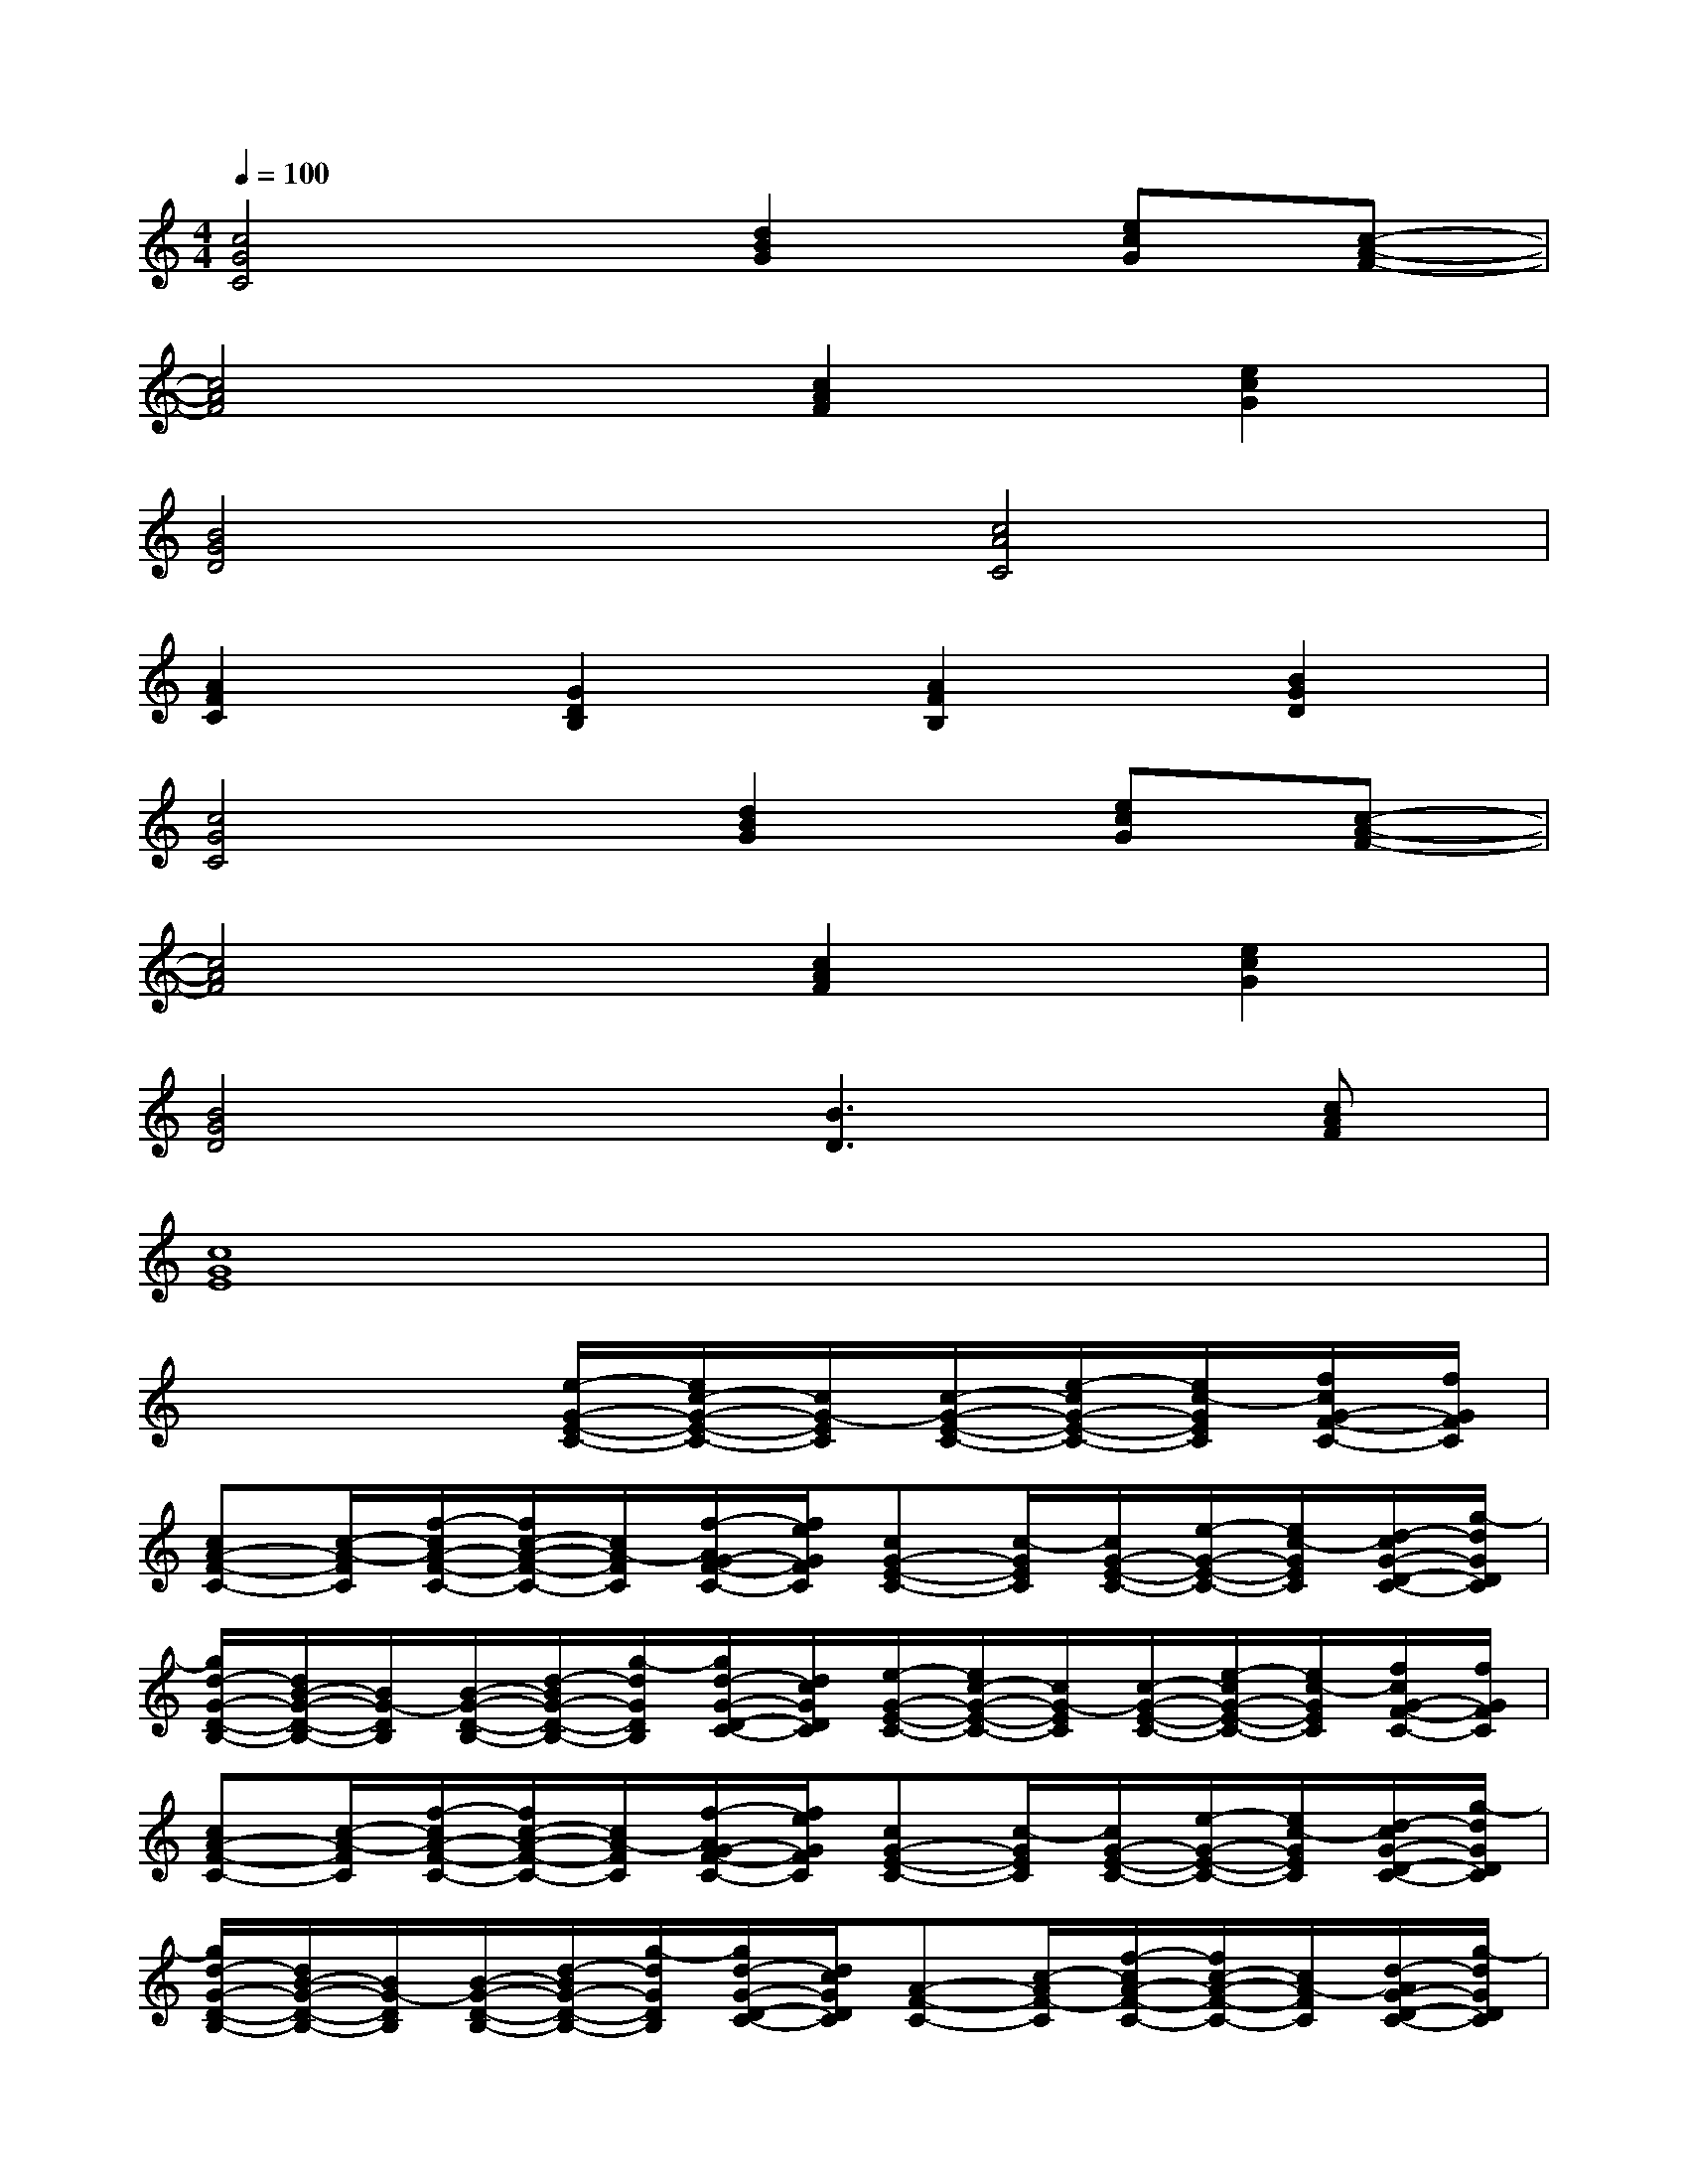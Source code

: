 X:1
T:
M:4/4
L:1/8
Q:1/4=100
K:C%0sharps
V:1
[c4G4C4][d2B2G2][ecG][c-A-F-]|
[c4A4F4][c2A2F2][e2c2G2]|
[B4G4D4][c4A4C4]|
[A2F2C2][G2D2B,2][A2F2B,2][B2G2D2]|
[c4G4C4][d2B2G2][ecG][c-A-F-]|
[c4A4F4][c2A2F2][e2c2G2]|
[B4G4D4][B3D3][cAF]|
[c8G8E8]|
x4[e/2-G/2-E/2-C/2-][e/2c/2-G/2-E/2-C/2-][c/2G/2-E/2C/2][c/2-G/2-E/2-C/2-][e/2-c/2G/2-E/2-C/2-][e/2c/2-G/2E/2C/2][f/2c/2G/2-F/2-C/2-][f/2G/2F/2C/2]|
[cA-F-C-][c/2-A/2-F/2C/2][f/2-c/2A/2-F/2-C/2-][f/2c/2-A/2-F/2-C/2-][c/2A/2-F/2C/2][f/2-A/2G/2-F/2-C/2-][f/2e/2G/2F/2C/2][cG-E-C-][c/2-G/2E/2C/2][c/2G/2-E/2-C/2-][e/2-G/2-E/2-C/2-][e/2c/2-G/2E/2C/2][d/2-c/2G/2-D/2-C/2-][g/2-d/2G/2D/2C/2]|
[g/2d/2-G/2-D/2-B,/2-][d/2B/2-G/2-D/2-B,/2-][B/2G/2-D/2B,/2][B/2-G/2-D/2-B,/2-][d/2-B/2G/2-D/2-B,/2-][g/2-d/2G/2D/2B,/2][g/2d/2-G/2-D/2-C/2-][d/2c/2G/2D/2C/2][e/2-G/2-E/2-C/2-][e/2c/2-G/2-E/2-C/2-][c/2G/2-E/2C/2][c/2-G/2-E/2-C/2-][e/2-c/2G/2-E/2-C/2-][e/2c/2-G/2E/2C/2][f/2c/2G/2-F/2-C/2-][f/2G/2F/2C/2]|
[cA-F-C-][c/2-A/2-F/2C/2][f/2-c/2A/2-F/2-C/2-][f/2c/2-A/2-F/2-C/2-][c/2A/2-F/2C/2][f/2-A/2G/2-F/2-C/2-][f/2e/2G/2F/2C/2][cG-E-C-][c/2-G/2E/2C/2][c/2G/2-E/2-C/2-][e/2-G/2-E/2-C/2-][e/2c/2-G/2E/2C/2][d/2-c/2G/2-D/2-C/2-][g/2-d/2G/2D/2C/2]|
[g/2d/2-G/2-D/2-B,/2-][d/2B/2-G/2-D/2-B,/2-][B/2G/2-D/2B,/2][B/2-G/2-D/2-B,/2-][d/2-B/2G/2-D/2-B,/2-][g/2-d/2G/2D/2B,/2][g/2d/2-G/2-D/2-C/2-][d/2c/2G/2D/2C/2][A-F-C-][c/2-A/2F/2-C/2][f/2-c/2A/2-F/2-C/2-][f/2c/2-A/2-F/2-C/2-][c/2A/2-F/2C/2][d/2-A/2G/2-D/2-C/2-][g/2-d/2G/2D/2C/2]|
[g/2d/2-G/2-D/2-B,/2-][d/2B/2-G/2-D/2-B,/2-][B/2G/2-D/2B,/2][B/2-G/2-D/2-B,/2-][d/2-B/2G/2-D/2-B,/2-][g/2-d/2G/2D/2B,/2][g/2d/2-G/2-D/2-C/2-][d/2c/2G/2D/2C/2][BG-E-B,-][G/2-E/2-B,/2][B/2-G/2-E/2-B,/2-][e/2-B/2G/2-E/2-B,/2-][e/2G/2-E/2B,/2][B/2-G/2-D/2-B,/2-][c/2-B/2G/2D/2B,/2]|
[e/2-c/2A/2-E/2-C/2-][e/2c/2-A/2-E/2-C/2-][c/2A/2-E/2C/2][c/2-A/2-E/2-C/2-][e/2-c/2A/2-E/2-C/2-][e/2A/2-E/2C/2][c/2-A/2-E/2-C/2-][e/2c/2A/2E/2C/2][A-F-C-][c/2-A/2F/2-C/2][f/2-c/2A/2-F/2-C/2-][f/2c/2-A/2-F/2-C/2-][c/2A/2-F/2C/2][d/2-A/2G/2-D/2-C/2-][g/2-d/2G/2D/2C/2]|
[g/2d/2-G/2-D/2-B,/2-][d/2B/2-G/2-D/2-B,/2-][B/2G/2-D/2B,/2][B/2-G/2-D/2-B,/2-][d/2-B/2G/2-D/2-B,/2-][g/2-d/2G/2D/2B,/2][g/2d/2-G/2-D/2-C/2-][d/2c/2G/2D/2C/2][BG-E-B,-][G/2-E/2-B,/2][B/2-G/2-E/2-B,/2-][e/2-B/2G/2-E/2-B,/2-][e/2G/2-E/2B,/2][B/2-G/2-D/2-B,/2-][c/2-B/2G/2D/2B,/2]